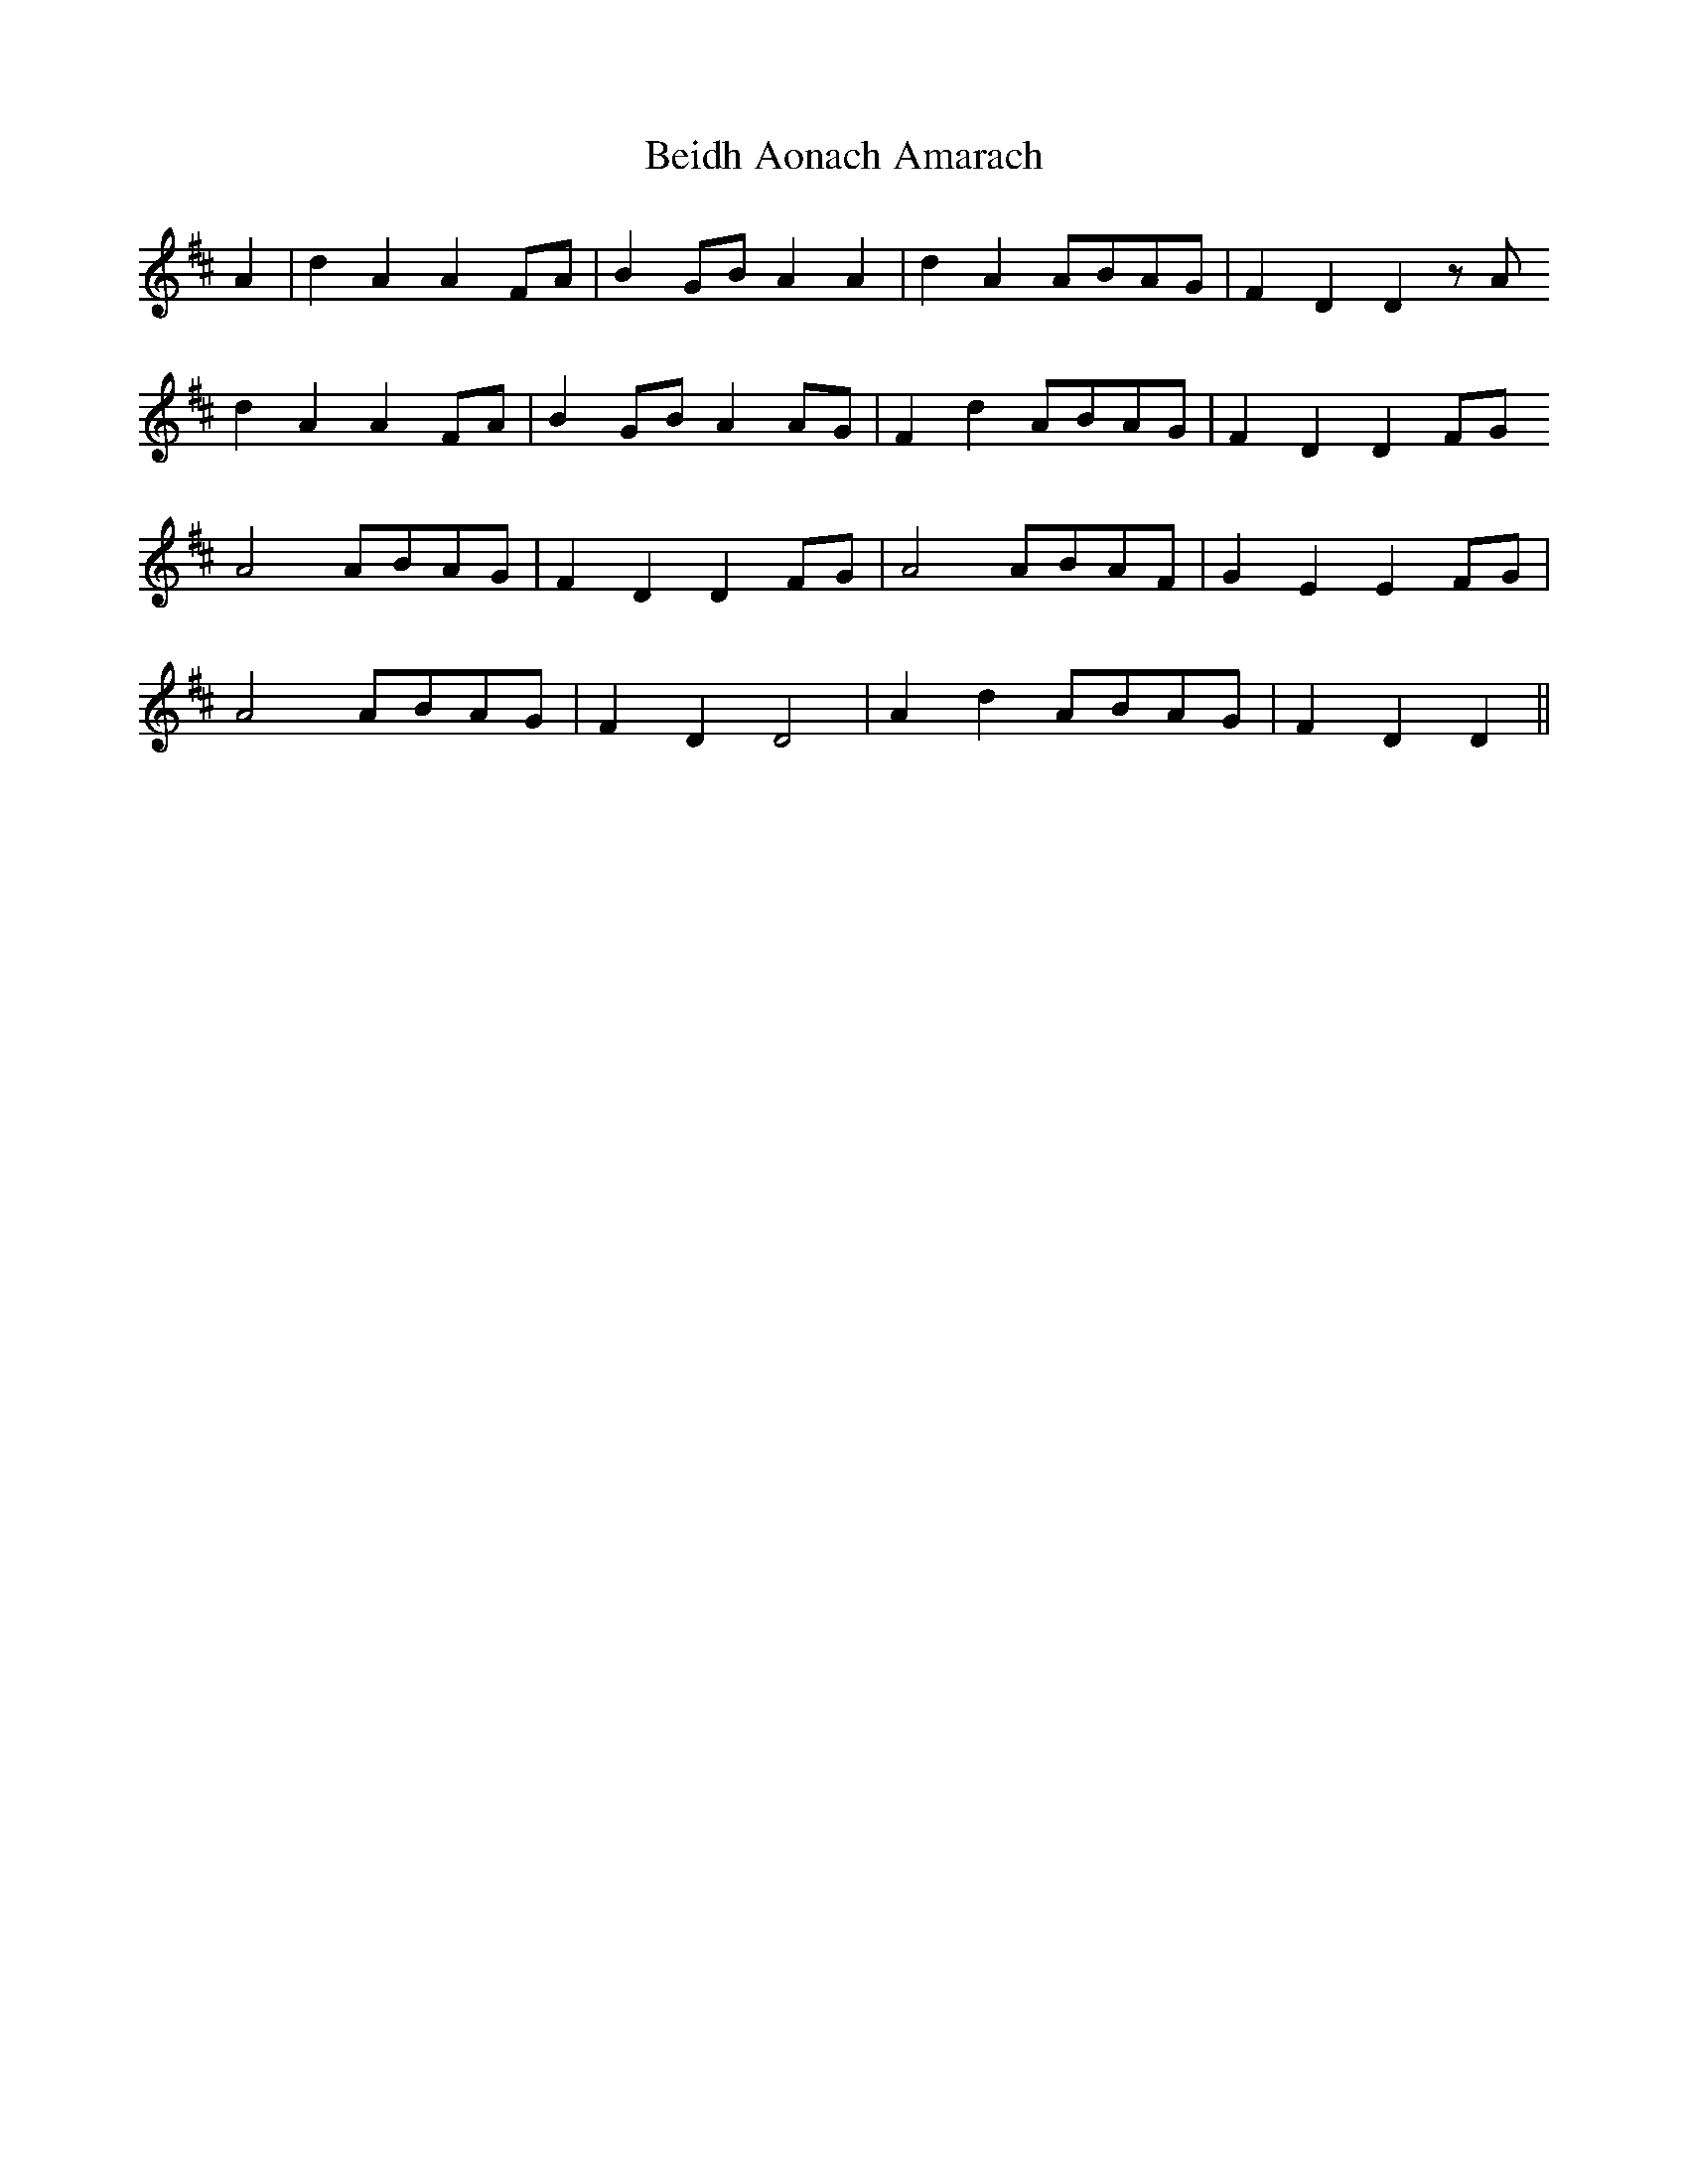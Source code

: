 X: 3260
T: Beidh Aonach Amarach
R: march
M: 
K: Dmajor
A2|d2A2 A2FA|B2GB A2A2|d2A2 ABAG|F2D2 D2zA}
d2A2 A2FA|B2GB A2AG|F2d2 ABAG|F2D2 D2FG}
A4 ABAG|F2D2 D2FG|A4 ABAF|G2E2 E2FG|
A4 ABAG|F2D2 D4|A2d2 ABAG|F2D2 D2||

